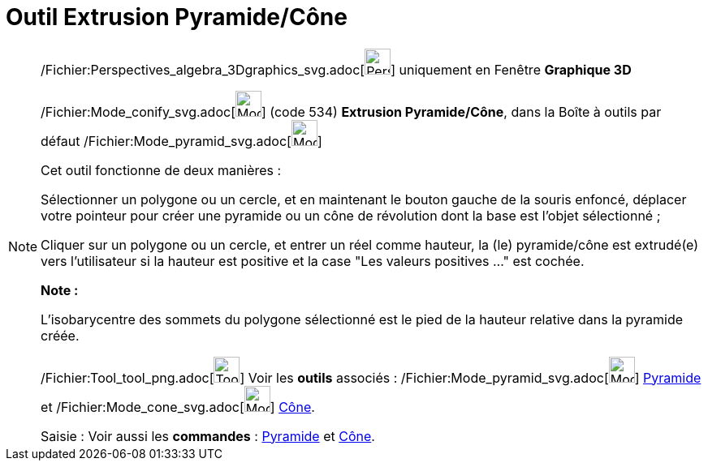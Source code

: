 = Outil Extrusion Pyramide/Cône
:page-en: tools/Extrude_to_Pyramid_or_Cone_Tool
ifdef::env-github[:imagesdir: /fr/modules/ROOT/assets/images]

[NOTE]
====

/Fichier:Perspectives_algebra_3Dgraphics_svg.adoc[image:32px-Perspectives_algebra_3Dgraphics.svg.png[Perspectives
algebra 3Dgraphics.svg,width=32,height=32]] uniquement en Fenêtre *Graphique 3D*

/Fichier:Mode_conify_svg.adoc[image:32px-Mode_conify.svg.png[Mode conify.svg,width=32,height=32]] (code 534) *Extrusion
Pyramide/Cône*, dans la Boîte à outils par défaut /Fichier:Mode_pyramid_svg.adoc[image:32px-Mode_pyramid.svg.png[Mode
pyramid.svg,width=32,height=32]]

Cet outil fonctionne de deux manières :

Sélectionner un polygone ou un cercle, et en maintenant le bouton gauche de la souris enfoncé, déplacer votre pointeur
pour créer une pyramide ou un cône de révolution dont la base est l'objet sélectionné ;

Cliquer sur un polygone ou un cercle, et entrer un réel comme hauteur, la (le) pyramide/cône est extrudé(e) vers
l'utilisateur si la hauteur est positive et la case "Les valeurs positives …" est cochée.

*Note :*

L'isobarycentre des sommets du polygone sélectionné est le pied de la hauteur relative dans la pyramide créée.

/Fichier:Tool_tool_png.adoc[image:Tool_tool.png[Tool tool.png,width=32,height=32]] Voir les *outils* associés :
/Fichier:Mode_pyramid_svg.adoc[image:32px-Mode_pyramid.svg.png[Mode pyramid.svg,width=32,height=32]]
xref:/tools/Pyramide.adoc[Pyramide] et /Fichier:Mode_cone_svg.adoc[image:32px-Mode_cone.svg.png[Mode
cone.svg,width=32,height=32]] xref:/tools/Cône.adoc[Cône].

[.kcode]#Saisie :# Voir aussi les *commandes* : xref:/commands/Pyramide.adoc[Pyramide] et
xref:/commands/Cône.adoc[Cône].

====
